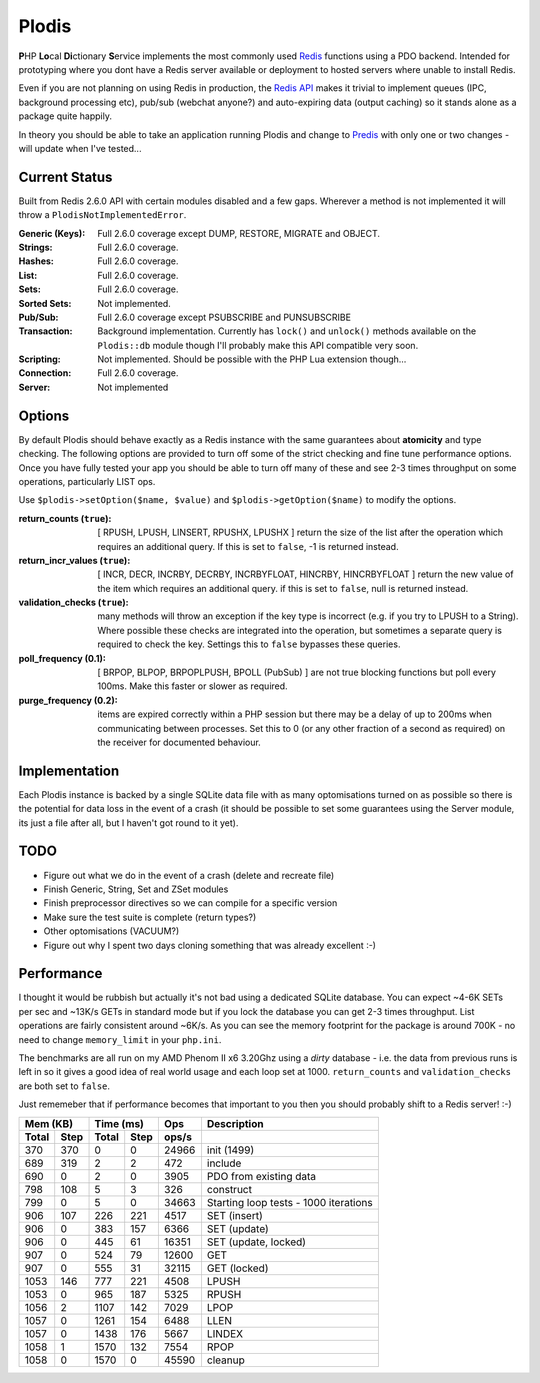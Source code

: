Plodis
------

\ **P**\ HP **Lo**\ cal **Di**\ ctionary **S**\ ervice implements the most commonly used 
Redis_ functions using a PDO backend.  Intended for prototyping where you
dont have a Redis server available or deployment to hosted servers where unable to install Redis.

Even if you are not planning on using Redis in production, the `Redis API`_ makes it trivial to
implement queues (IPC, background processing etc), pub/sub (webchat anyone?) and auto-expiring data
(output caching) so it stands alone as a package quite happily.

In theory you should be able to take an application running Plodis and change to Predis_ with only
one or two changes - will update when I've tested...

.. _Redis: http://redis.io
.. _Predis: https://github.com/nrk/predis/
.. _Redis Api: http://redis.io/commands

Current Status
==============
Built from Redis 2.6.0 API with certain modules disabled and a few gaps.  Wherever a method is not implemented
it will throw a ``PlodisNotImplementedError``.

:Generic (Keys):
   Full 2.6.0 coverage except DUMP, RESTORE, MIGRATE and OBJECT.
:Strings:
   Full 2.6.0 coverage.
:Hashes:
   Full 2.6.0 coverage.
:List:
   Full 2.6.0 coverage.
:Sets:
   Full 2.6.0 coverage.
:Sorted Sets:
   Not implemented.
:Pub/Sub:
   Full 2.6.0 coverage except PSUBSCRIBE and PUNSUBSCRIBE
:Transaction:
   Background implementation. Currently has ``lock()`` and ``unlock()`` methods available
   on the ``Plodis::db`` module though I'll probably make this API compatible very soon.
:Scripting:
   Not implemented.  Should be possible with the PHP Lua extension though...
:Connection:
   Full 2.6.0 coverage.
:Server:
   Not implemented

Options
=======
By default Plodis should behave exactly as a Redis instance with the same guarantees about **atomicity** and type checking.  The following options
are provided to turn off some of the strict checking and fine tune performance options.  Once you have fully tested your app you should be able to
turn off many of these and see 2-3 times throughput on some operations, particularly LIST ops.

Use ``$plodis->setOption($name, $value)`` and ``$plodis->getOption($name)`` to modify the options. 

:return_counts (``true``):
   [ RPUSH, LPUSH, LINSERT, RPUSHX, LPUSHX ] return the size of the list after the operation which requires an additional query.  If this is set
   to ``false``, -1 is returned instead.
:return_incr_values (``true``):
   [ INCR, DECR, INCRBY, DECRBY, INCRBYFLOAT, HINCRBY, HINCRBYFLOAT ] return the new value of the item which requires an additional query.  if this is 
   set to ``false``, null is returned instead.
:validation_checks (``true``):
   many methods will throw an exception if the key type is incorrect (e.g. if you try to LPUSH to a String).  Where possible these checks are integrated
   into the operation, but sometimes a separate query is required to check the key.  Settings this to ``false`` bypasses these queries.
:poll_frequency (0.1):
   [ BRPOP, BLPOP, BRPOPLPUSH, BPOLL (PubSub) ] are not true blocking functions but poll every 100ms.  Make this faster or slower as required.
:purge_frequency (0.2):
   items are expired correctly within a PHP session but there may be a delay of up to 200ms when communicating between processes. Set
   this to 0 (or any other fraction of a second as required) on the receiver for documented behaviour.

Implementation
==============
Each Plodis instance is backed by a single SQLite data file with as many optomisations turned on as possible so there is the potential for data
loss in the event of a crash (it should be possible to set some guarantees using the Server module, its just a file after all, but I haven't got round
to it yet).

TODO
====

* Figure out what we do in the event of a crash (delete and recreate file)
* Finish Generic, String, Set and ZSet modules
* Finish preprocessor directives so we can compile for a specific version
* Make sure the test suite is complete (return types?)
* Other optomisations (VACUUM?)
* Figure out why I spent two days cloning something that was already excellent :-)
   
Performance
===========

I thought it would be rubbish but actually it's not bad using a dedicated SQLite database.  You can expect ~4-6K SETs per sec and ~13K/s GETs in standard mode 
but if you lock the database you can get 2-3 times throughput. List operations are fairly consistent around ~6K/s.
As you can see the memory footprint for the package is around 700K - no need to change ``memory_limit`` in your ``php.ini``.  

The benchmarks are all run on my AMD Phenom II x6 3.20Ghz using a *dirty* database - i.e. the data from previous runs is left in so it gives a good idea of real world usage
and each loop set at 1000.  ``return_counts`` and ``validation_checks`` are both set to ``false``.

Just rememeber that if performance becomes that important to you then you should probably shift to a Redis server! :-)

===== ==== ====== ==== ======= =======================================
Mem (KB)   Time (ms)     Ops   Description
---------- ----------- ------- ---------------------------------------
Total Step Total  Step  ops/s
===== ==== ====== ==== ======= =======================================
  370  370      0    0   24966 init (1499)
  689  319      2    2     472 include
  690    0      2    0    3905 PDO from existing data
  798  108      5    3     326 construct
  799    0      5    0   34663 Starting loop tests - 1000 iterations
  906  107    226  221    4517 SET (insert)
  906    0    383  157    6366 SET (update)
  906    0    445   61   16351 SET (update, locked)
  907    0    524   79   12600 GET
  907    0    555   31   32115 GET (locked)
 1053  146    777  221    4508 LPUSH
 1053    0    965  187    5325 RPUSH
 1056    2   1107  142    7029 LPOP
 1057    0   1261  154    6488 LLEN
 1057    0   1438  176    5667 LINDEX
 1058    1   1570  132    7554 RPOP
 1058    0   1570    0   45590 cleanup
===== ==== ====== ==== ======= =======================================




